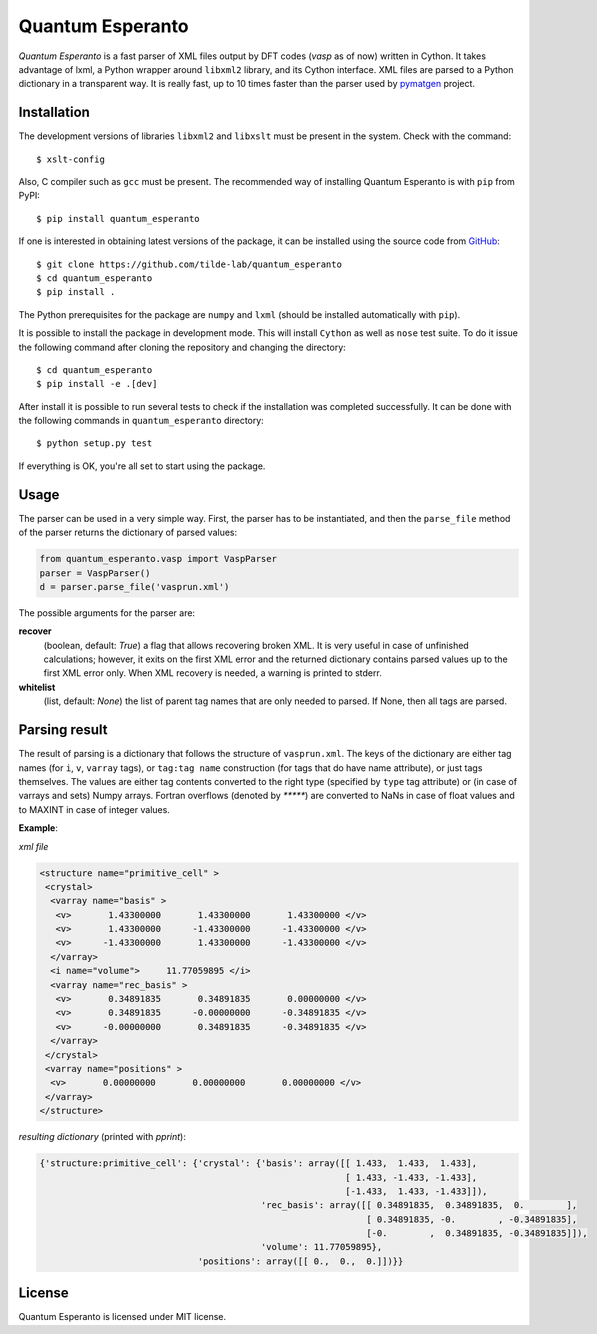 =================
Quantum Esperanto
=================

.. image:: https://travis-ci.org/tilde-lab/quantum_esperanto.svg?branch=master
    :target: https://travis-ci.org/tilde-lab/quantum_esperanto
.. image:: https://badge.fury.io/py/quantum_esperanto.svg
    :target: https://badge.fury.io/py/quantum_esperanto


*Quantum Esperanto* is a fast parser of XML files output by DFT codes (*vasp* as of now) written in Cython.
It takes advantage of lxml, a Python wrapper around ``libxml2`` library, and its Cython interface.
XML files are parsed to a Python dictionary in a transparent way. It is really fast, up to 10 times faster than the
parser used by pymatgen_ project.

Installation
------------

The development versions of libraries ``libxml2`` and ``libxslt`` must be present in the system. Check with the command:

::

  $ xslt-config

Also, C compiler such as ``gcc`` must be present. The recommended way of installing Quantum Esperanto is with ``pip`` from PyPI:

::

  $ pip install quantum_esperanto

If one is interested in obtaining latest versions of the package, it can be installed using the source
code from GitHub_:

::

  $ git clone https://github.com/tilde-lab/quantum_esperanto
  $ cd quantum_esperanto
  $ pip install .

The Python prerequisites for the package are ``numpy`` and ``lxml`` (should be installed automatically with ``pip``).

It is possible to install the package in development mode. This will install ``Cython`` as well as ``nose`` test suite.
To do it issue the following command after cloning the repository and changing the directory:

::

  $ cd quantum_esperanto
  $ pip install -e .[dev]

After install it is possible to run several tests to check if the installation was completed successfully. It can be
done with the following commands in ``quantum_esperanto`` directory:

::

  $ python setup.py test

If everything is OK, you're all set to start using the package.

Usage
-----

The parser can be used in a very simple way. First, the parser has to be instantiated, and then the ``parse_file``
method of the parser returns the dictionary of parsed values:

.. code:: python

  from quantum_esperanto.vasp import VaspParser
  parser = VaspParser()
  d = parser.parse_file('vasprun.xml')

The possible arguments for the parser are:

**recover**
  (boolean, default: *True*) a flag that allows recovering broken XML. It is very useful in case of unfinished
  calculations; however, it exits on the first XML error and the returned dictionary contains parsed values up to the
  first XML error only. When XML recovery is needed, a warning is printed to stderr.

**whitelist**
  (list, default: *None*) the list of parent tag names that are only needed to parsed. If None, then all tags are parsed.

Parsing result
--------------

The result of parsing is a dictionary that follows the structure of ``vasprun.xml``. The keys of the dictionary are
either tag names (for ``i``, ``v``, ``varray`` tags), or ``tag:tag name`` construction (for tags that do have name
attribute), or just tags themselves. The values are either tag contents converted to the right type (specified by ``type``
tag attribute) or (in case of varrays and sets) Numpy arrays. Fortran overflows (denoted by `*****`) are converted to
NaNs in case of float values and to MAXINT in case of integer values.

**Example**:

*xml file*

.. code:: xml

 <structure name="primitive_cell" >
  <crystal>
   <varray name="basis" >
    <v>       1.43300000       1.43300000       1.43300000 </v>
    <v>       1.43300000      -1.43300000      -1.43300000 </v>
    <v>      -1.43300000       1.43300000      -1.43300000 </v>
   </varray>
   <i name="volume">     11.77059895 </i>
   <varray name="rec_basis" >
    <v>       0.34891835       0.34891835       0.00000000 </v>
    <v>       0.34891835      -0.00000000      -0.34891835 </v>
    <v>      -0.00000000       0.34891835      -0.34891835 </v>
   </varray>
  </crystal>
  <varray name="positions" >
   <v>       0.00000000       0.00000000       0.00000000 </v>
  </varray>
 </structure>

*resulting dictionary* (printed with *pprint*):

.. code:: python

  {'structure:primitive_cell': {'crystal': {'basis': array([[ 1.433,  1.433,  1.433],
                                                            [ 1.433, -1.433, -1.433],
                                                            [-1.433,  1.433, -1.433]]),
                                            'rec_basis': array([[ 0.34891835,  0.34891835,  0.        ],
                                                                [ 0.34891835, -0.        , -0.34891835],
                                                                [-0.        ,  0.34891835, -0.34891835]]),
                                            'volume': 11.77059895},
                                'positions': array([[ 0.,  0.,  0.]])}}

License
-------

Quantum Esperanto is licensed under MIT license.

.. _GitHub: http://www.github.com/tilde-lab/quantum_esperanto
.. _pymatgen: https://pymatgen.org
